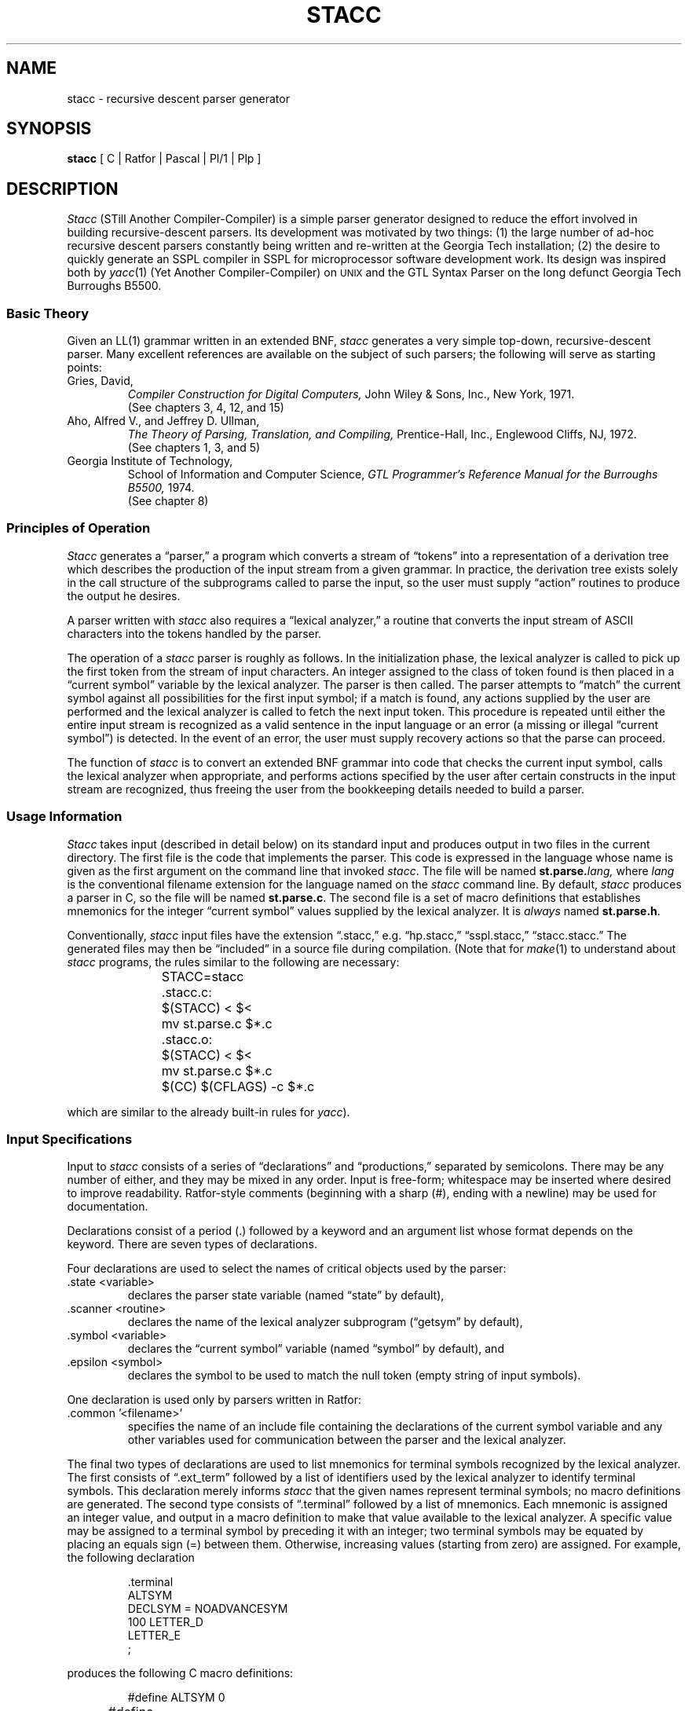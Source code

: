 .ie t \{ .de CW
.vs 10.5p
.ta 16m/3u 32m/3u 48m/3u 64m/3u 80m/3u 96m/3u
.nf
.ft CW
.cs CW 18
.. \}
.el \{ .de CW
.nf
.. \}
.ie t \{ .de CN
.ta 0.5i 1i 1.5i 2i 2.5i 3i 3.5i 4i 4.5i 5i 5.5i 6i
.vs
.fi
.cs CW
.ft
.. \}
.el \{ .de CN
.fi
.. \}
.if n .ds lq ""
.if n .ds rq ""
.if t .ds lq ``
.if t .ds rq ''
.de QU
\\*(lq\\$1\\*(rq\\$2
..
.TH STACC 1 GT-SWT
.SH NAME
stacc \- recursive descent parser generator
.SH SYNOPSIS
.B stacc\^
[\^ C\^ | Ratfor\^ | Pascal\^ | Pl/1\^ | Plp\^ ]
.SH DESCRIPTION
.I Stacc\^
(STill Another Compiler-Compiler) is a simple parser generator
designed to reduce the effort involved in building recursive-descent
parsers.
Its development was motivated by two things:
(1) the large number of ad-hoc recursive descent parsers constantly
being written and re-written at the Georgia Tech installation;
(2) the desire to quickly generate an SSPL compiler in SSPL for
microprocessor software development work.
Its design was inspired both by
.IR yacc (1)
(Yet Another Compiler-Compiler) on
.SM UNIX
and the GTL Syntax Parser on the long defunct Georgia Tech
Burroughs B5500.
.SS Basic Theory
.PP
Given an LL(1) grammar written in an extended BNF,
.I stacc\^
generates a very simple top-down, recursive-descent parser.
Many excellent references are available on the subject of such parsers;
the following will serve as starting points:
.TP
Gries, David,
.I "Compiler Construction for Digital Computers,"
John Wiley & Sons, Inc., New York, 1971.
.br
(See chapters 3, 4, 12, and 15)
.TP
Aho, Alfred V., and Jeffrey D. Ullman,
.I "The Theory of Parsing, Translation, and Compiling,"
Prentice-Hall, Inc., Englewood Cliffs, NJ, 1972.
.br
(See chapters 1, 3, and 5)
.TP
Georgia Institute of Technology,
School of Information and Computer Science,
.I "GTL Programmer's Reference Manual for the Burroughs B5500,"
1974.
.br
(See chapter 8)
.SS Principles of Operation
.PP
.I Stacc\^
generates a
.QU "parser,"
a program which converts a stream of
.QU "tokens"
into a representation of a derivation tree which describes
the production of the input stream from a given grammar.
In practice, the derivation tree exists solely in the call structure
of the subprograms called to parse the input, so the user must supply
.QU "action"
routines to produce the output he desires.
.PP
A parser written with 
.I stacc\^
also requires a
.QU "lexical analyzer,"
a routine that converts the input stream of ASCII characters into the
tokens handled by the parser.
.PP
The operation of a
.I stacc\^
parser is roughly as follows.
In the initialization phase, the lexical analyzer is called to pick up
the first token from the stream of input characters.
An integer assigned to the class of token found is then placed in a
.QU "current symbol"
variable by the lexical analyzer.
The parser is then called.
The parser attempts to
.QU "match"
the current symbol against all
possibilities for the first input symbol;
if a match is found, any actions supplied by the user are performed
and the lexical analyzer is called to fetch the next input token.
This procedure is repeated until either the entire input stream
is recognized as a valid sentence in the input language or an
error (a missing or illegal
.QU "current symbol" )
is detected.
In the event of an error, the user must supply recovery actions
so that the parse can proceed.
.PP
The function of
.I stacc\^
is to convert an extended BNF grammar
into code that checks the current input symbol, calls the lexical
analyzer when appropriate, and performs actions specified by the
user after certain constructs in the input stream are recognized,
thus freeing the user from the bookkeeping details needed to
build a parser.
.SS Usage Information
.PP
.I Stacc\^
takes input (described in detail below) on its standard
input and produces output
in two files in the current directory.
The first file is the code that implements the parser.
This code is expressed in the language whose name is given as the
first argument on the command line that invoked
.IR stacc .
The file will be named
.BI st.parse. lang,
where
.I lang
is the conventional filename extension for the language named on the
.I stacc\^
command line.
By default,
.I stacc\^
produces a parser in C, so the file will be named
.BR st.parse.c .
The second file is a set of macro definitions that establishes
mnemonics for the integer
.QU "current symbol"
values supplied by the lexical analyzer.
It is
.I always
named
.BR st.parse.h .
.PP
Conventionally,
.I stacc\^
input files have the extension
.QU ".stacc,"
e.g.
.QU "hp.stacc,"
.QU "sspl.stacc,"
.QU "stacc.stacc."
The generated files may then be
.QU "included"
in a source file during compilation.
(Note that for
.IR make (1)
to understand about
.I stacc\^
programs, the rules similar to the following are necessary:
.sp
.RS
.CW
	STACC=stacc

	\&.stacc.c:
		$(STACC) < $<
		mv st.parse.c $*.c

	\&.stacc.o:
		$(STACC) < $<
		mv st.parse.c $*.c
		$(CC) $(CFLAGS) \-c $*.c
.CN
.RE
.sp
which are similar to the already built-in rules for
.IR yacc ).
.SS Input Specifications
.PP
Input to
.I stacc\^
consists of a series of
.QU "declarations"
and
.QU "productions,"
separated by semicolons.
There may be any number of either, and they may be mixed in any order.
Input is free-form; whitespace may be inserted where desired to improve
readability.
Ratfor-style comments (beginning with a sharp (#), ending with a
newline) may be used for documentation.
.PP
Declarations consist of a period (.) followed by a keyword and an
argument list whose format depends on the keyword.
There are seven types of declarations.
.PP
Four declarations are used to select the names of critical
objects used by the parser:
.TP
\&.state <variable>
declares the parser state variable (named
.QU "state"
by default),
.TP
\&.scanner <routine>
declares the name of
the lexical analyzer subprogram (\*(lqgetsym\*(rq by default),
.TP
\&.symbol <variable>
declares the
.QU "current symbol"
variable (named
.QU "symbol"
by default), and
.TP
\&.epsilon <symbol>
declares the symbol to be used to match
the null token (empty string of input symbols).
.PP
One declaration is used only by parsers written in Ratfor:
.TP
\&.common '<filename>'
specifies the name of an include file
containing the declarations of the current symbol variable
and any other variables used for communication between the parser
and the lexical analyzer.
.PP
The final two types of declarations are used to list mnemonics for
terminal symbols recognized by the lexical analyzer.
The first consists of
.QU ".ext_term"
followed by a list of identifiers
used by the lexical analyzer to identify terminal symbols.
This declaration merely informs
.I stacc\^
that the given names
represent terminal symbols; no macro definitions are generated.
The second type consists of
.QU ".terminal"
followed by a list of mnemonics.
Each mnemonic is assigned an integer value, and output in a macro
definition to make that value available to the lexical analyzer.
A specific value may be assigned to a terminal symbol by preceding
it with an integer; two terminal symbols may be equated by placing
an equals sign (=) between them.
Otherwise, increasing values (starting from zero) are assigned.
For example, the following declaration
.sp
.RS
.CW
\&.terminal
         ALTSYM
         DECLSYM = NOADVANCESYM
         100 LETTER_D
         LETTER_E
         ;
.CN
.RE
.sp
produces the following C macro definitions:
.sp
.RS
.CW
#define ALTSYM		0
#define DECLSYM		1
#define NOADVANCESYM	1
#define LETTER_D	100
#define LETTER_E	101
.CN
.RE
.sp
Productions are written in a language similar to the extended
BNF used throughout the Georgia Tech Software Tools Subsystem,
and similar to the specifications given to
.IR yacc .
A production consists of a nonterminal symbol, followed by the
.QU "rewrites as"
symbol
.RB ( \-> ),
followed by a right-hand-side with imbedded semantic actions.
.PP
The right-hand-side allows the usual BNF operators: vertical bar
.RB ( | )
to indicate a choice, parentheses to nest right-hand-sides, square brackets
.RB ( [\|] )
to enclose optional constructs, and curly braces
.RB ( {} )
to enclose repeated constructs.
.PP
Items in the right-hand-side are nonterminal symbols
(those that appear in the left-hand-side of some production),
terminal symbols (those declared by the
.QU ".terminal"
and
.QU ".ext_term"
declarations),
quoted single characters, or two terminal symbols or quoted
characters separated by a colon
.RB ( : )
(which matches any terminal symbol or character within the given limits).
In addition, a right-hand-side may be preceded by a dollar sign
.RB ( $ ),
indicating that it represents a particularly common form
of production:  a number of alternatives, each of which is
distinguished by a single leading terminal symbol.
(This happens, for example, in parsing statements in most
algorithmic languages; each different type of statement is
preceded by a unique key word.)
Recognition of this common case allows much faster special-purpose
code to be generated.
.PP
After any terminal, nonterminal, or special construct in the
right-hand-side there may appear semantic actions.
Actions to be performed after a symbol is successfully matched
are preceded by an exclamation point
.RB ( ! );
actions to be performed
after a symbol fails to be matched are preceded by a question mark
.RB ( ? ).
Actions extend from their initial character to the end of the
line on which they appear.
Actions appearing after terminal symbols are executed
.I after
a symbol is matched and
.I before
the lexical analyzer is called; thus, they may perform
some operation based on characteristics of the symbol matched.
If the terminal symbol or range of terminal symbols being matched
is followed by a period
.RB ( . ),
the automatic call of the lexical analyzer is disabled,
allowing the user to substitute his own scanning actions.
.PP
Actions may appear immediately after the
.QU "rewrites as"
symbol
.RB ( \-> ),
in which case they are executed before any code generated by
.IR stacc ,
or immediately after the production-terminating semicolon
.RB ( ; ),
in which case they are executed unconditionally before control
leaves the production.
.PP
A sample production:
.sp
.RS
.CW
parser ->
   {
      (     declaration
         |  production
         )
      ';'      ? error ("missing semicolon");
               ! numprods++;
      }
   EOF.        ? error ("EOF expected");
               ! analyze();
   ;
.CN
.RE
.SS Using \fIStacc\fP With C
.PP
The C programmer should call a routine that has the name
of the start symbol of the grammer.  The argument to that routine should
be the address of an integer.  When the parser returns, the pointed-to
variable will contain the parse state.
The parser state will either be NOMATCH
.if n .RB ( #define d
.if t (\f(CW#define\fPd
to be 1) if the first symbol
failed to match any legal alternative, FAILURE (2) if some
symbols matched but some did not (and no error recovery succeeded),
or ACCEPT (3) if the input was a legal sentence in the language
being processed.
Inside action rules (i.e. inside the generated subroutines),
the name of the status argument is fixed at
.QU "gpst" ;
this variable is reserved for
.I stacc\^
and should not be used for any other purpose.
Be sure to indirect through it, i.e., test
.QU "*gpst,"
for NOMATCH, FAILURE, etc., not
.QU gpst
itself.
.SS Using \fIStacc\fP With Ratfor
.BR Note :
The Ratfor produced by
.I stacc\^
is a version of the language
developed at Georgia Tech for use on Pr1me computers.
This language is not compatible with
.SM UNIX
Ratfor.
.I Stacc
does not currently generate code for
.SM UNIX
Ratfor, and probably never will.  As
.I Yacc
points out,
.QU "Ratfor is a dead language."
.PP
Ratfor users of
.I stacc\^
should note that they must declare a
common block
.QU "include"
file with the
.QU ".common"
declaration, so that the lexical analyzer can communicate with the parser.
.PP
The form of a
.I stacc\^
output routine in Ratfor is a subroutine
with one integer argument, which exports the parser state upon
return.
.PP
To use a
.IR stacc -generated
parser, the Ratfor programmer should
simply call the subroutine whose name corresponds to the start
symbol of his grammar, passing one integer variable as an argument.
That variable will contain the parse state upon completion of the
parse.
.PP
As with C, the status will be NOMATCH, FAILURE, or ACCEPT, and
the variable that contains the status information is called
.QU gpst .
.PP
If the user specifies a grammar that is recursive,
.I stacc\^
will produce recursive output.
Pr1me Fortran (with special compiler options) and
.IR f77 (1)
allow recursive subroutines and functions, but this is
inherently non-portable.
.SH EXAMPLES
.PP
The following sample
.I stacc\^
input will generate a program to
convert infix arithmetic expressions to reverse-Polish.
An expression consists of letters, digits, and operators
arranged in the usual manner.
Multiplication and division have priority over addition and
subtraction.
.sp
.RS
.CW
# stacc input for reverse polish notation calculator

\&.scanner "input";
\&.symbol "chr";

expression ->
                  ! int op;
   term
   {
      ($    '+'   ! op = '+';
         |  '\-'   ! op = '\-';
         )
      term        ! putchar (op);
      }
   ;

term ->
                  ! int op;
   factor
   {
      ($    '*'   ! op = '*';
         |  '/'   ! op = '/';
         )
      factor      ! putchar (op);
      }
   ;

factor ->
      'a':'z'     ! putchar (chr);
   |  '0':'9'     ! putchar (chr);
   |  '('
         expression
         ')'
   ;
.CN
.RE
.sp
.I Stacc\^
produced the following C output:
.sp
.RS
.CW
/* in the file st.parse.h */
#define NOMATCH 1
#define FAILURE 2
#define ACCEPT 3



/* in the file st.parse.c */



expression (gpst)
int *gpst;
{
  extern int chr;
  int input();
  int state;
  int op;
  term (& state);
  switch (state) {
     case FAILURE: {
        *gpst = FAILURE;
        return;
        }
     }
  if (state == ACCEPT) {
     do {
        state = NOMATCH;
        switch (chr) {
           case '+': {
              state = ACCEPT;
              op = '+';
              input ();
              break;
              }
           case '\-': {
              state = ACCEPT;
              op = '\-';
              input ();
              break;
              }
           }
        if (state == ACCEPT) {
           term (& state);
           switch (state) {
              case FAILURE: {
                 *gpst = FAILURE;
                 return;
                 }
              case ACCEPT: {
                 putchar (op);
                 break;
                 }
              }
           if (state != ACCEPT) {
              *gpst = FAILURE;
              return;
              }
           }
        } while (state == ACCEPT);
     switch (state) {
        case NOMATCH: {
           state = ACCEPT;
           break;
           }
        }
     if (state != ACCEPT) {
        *gpst = FAILURE;
        return;
        }
     }
  *gpst = state;
}



term (gpst)
int *gpst;
{
  extern int chr;
  int input();
  int state;
  int op;
  factor (& state);
  switch (state) {
     case FAILURE: {
        *gpst = FAILURE;
        return;
        }
     }
  if (state == ACCEPT) {
     do {
        state = NOMATCH;
        switch (chr) {
           case '*': {
              state = ACCEPT;
              op = '*';
              input ();
              break;
              }
           case '/': {
              state = ACCEPT;
              op = '/';
              input ();
              break;
              }
           }
        if (state == ACCEPT) {
           factor (& state);
           switch (state) {
              case FAILURE: {
                 *gpst = FAILURE;
                 return;
                 }
              case ACCEPT: {
                 putchar (op);
                 break;
                 }
              }
           if (state != ACCEPT) {
              *gpst = FAILURE;
              return;
              }
           }
        } while (state == ACCEPT);
     switch (state) {
        case NOMATCH: {
           state = ACCEPT;
           break;
           }
        }
     if (state != ACCEPT) {
        *gpst = FAILURE;
        return;
        }
     }
  *gpst = state;
}



factor (gpst)
int *gpst;
{
  extern int chr;
  int input();
  int state;
  state = NOMATCH;
  if ('a' <= chr && chr <= 'z') {
     state = ACCEPT;
     putchar (chr);
     input ();
     }
  if (state == NOMATCH) {
     if ('0' <= chr && chr <= '9') {
        state = ACCEPT;
        putchar (chr);
        input ();
        }
     if (state == NOMATCH) {
        if (chr == '(') {
           state = ACCEPT;
           input ();
           }
        if (state == ACCEPT) {
           expression (& state);
           switch (state) {
              case FAILURE: {
                 *gpst = FAILURE;
                 return;
                 }
              }
           if (state != ACCEPT) {
              *gpst = FAILURE;
              return;
              }
           state = NOMATCH;
           if (chr == ')') {
              state = ACCEPT;
              input ();
              }
           if (state != ACCEPT) {
              *gpst = FAILURE;
              return;
              }
           }
        }
     }
  *gpst = state;
}
.CN
.RE
.sp
The following main program was
necessary to finish the implementation:
.sp
.RS
.CW
#include <stdio.h>
#include <ctype.h>

/* rpn -\|-\|-\| convert to Reverse Polish */

#include "st.parse.h"

int chr;

main()
{
	int state;

	input();
	expression (& state);
	putchar ('\en');
	if (state != ACCEPT || chr != '\en')
	{
		fprintf (stderr, "syntax error\en");
		exit (1);
	}
	exit (0);
}

/* input -\|-\|-\| get next character from standard input */

input ()
{
	while ((chr = getchar ()) == '\ ' || chr == '\et')
		;
}

#include "st.parse.c"
.CN
.RE
.SH FILES
.TP
.BI ./st.parse. lang
for the generated parser.
.I Lang
will be one of
.BR .c ,
.BR .p ,
.BR .r ,
.BR .pl1 ,
or
.BR .plp ,
for C, Pascal, Ratfor, PL/1, and Plp (Pr1me's system programming language),
respectively.
.TP
.B ./st.parse.h
for the include file with terminal constant definitions.
.SH SEE ALSO
.IR Yacc (1),
and
.IR Rp (1)
in the
.I
Software Tools Subsystem Reference Manual.
.SH DIAGNOSTICS
(Note that all error messages are preceded by the number of
the line in the input stream being processed at the time of the
detection of the error.)
.TP
\-> symbol is ill-formed
\&'\-' was seen, but '>' was missing.
.TP
EOF expected
there is data after the last legal production.
.TP
actions are illegal here
actions are not allowed immediately after '$'.
.TP
bad symbol
input string could not be lexically analyzed.
.TP
error actions illegal here
error actions not allowed after quick-select terminal.
.TP
identifier or string expected
missing declaration parameter.
.TP
illegal declarator
keyword after '.' was not recognizable.
.TP
illegal term/nonterm
expected a terminal or nonterminal; didn't find one.
.TP
missing '\->'
should be a '\->' after the left-hand-side of a production.
.TP
missing alternative
missing or illegal alternative after '|'.
.TP
missing choice
missing or illegal quick-select alternative after '|'.
.TP
missing declarator
missing keyword after '.'.
.TP
missing optional rhs
there should be a right-hand-side within square brackets.
.TP
missing quote
obvious, hopefully.
.TP
missing quote or string too long
strings have a maximum length of about 100 characters.
.TP
missing repeated rhs
there should be a right-hand-side within curly braces.
.TP
missing rhs in parentheses
there should be a right-hand-side within parentheses.
.TP
missing right brace
missing entire right-hand-side of production.
.TP
missing right bracket
missing entire right-hand-side of production.
.TP
missing right parenthesis
missing entire right-hand-side of production.
.TP
missing right-hand-side
missing entire right-hand-side of production.
.TP
missing semicolon
missing second terminal in range of form 'lower:upper'.
.TP
missing upper bound
missing second terminal in range of form 'lower:upper'.
.TP
production expected
input stream contained neither declaration nor production.
.TP
too many action/erroraction lines
there are too many lines of code to store internally.
.TP
too many characters pushed back
internal error \(em see whoever supports
.I stacc
at your local installation.
.TP
too much action/erraction text
there is too much code to store internally.
.TP
unsupported language
.I Stacc\^
doesn't recognize the language name specified.
.SH BUGS
.I Stacc
does not optimize its (GT style) Ratfor output as well as it could;
some redundant code shows up occasionally.
.PP
Error recovery in
.I stacc
is still somewhat primitive.
.PP
No check is made to see if the input grammar is LL(1).
.PP
There is currently no way to pass user code straight on through to
the generated code (e.g. external declarations).
.PP
It should be able to produce standard
.SM UNIX
Ratfor, as well as EFL, but probably never will.
.SH STATUS
.I Stacc
was moved to
.SM UNIX
more as an exercise in program portability than for production use.
It will
.I not
be supported or enhanced by the I.C.S. lab staff at Georgia Tech.
